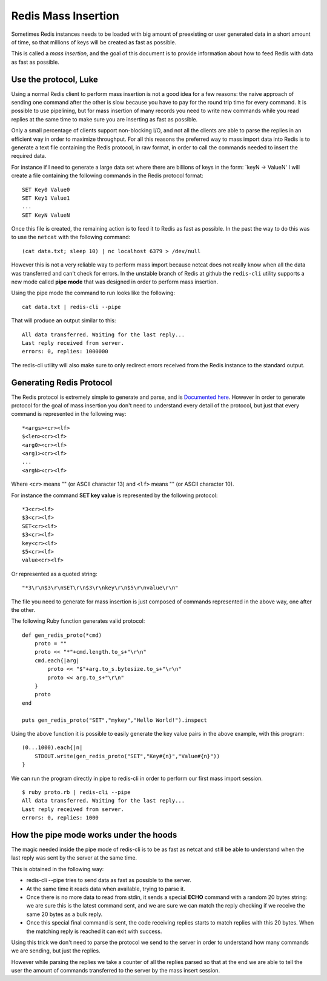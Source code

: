 Redis Mass Insertion
====================

Sometimes Redis instances needs to be loaded with big amount of
preexisting or user generated data in a short amount of time, so that
millions of keys will be created as fast as possible.

This is called a *mass insertion*, and the goal of this document is to
provide information about how to feed Redis with data as fast as
possible.

Use the protocol, Luke
----------------------

Using a normal Redis client to perform mass insertion is not a good idea
for a few reasons: the naive approach of sending one command after the
other is slow because you have to pay for the round trip time for every
command. It is possible to use pipelining, but for mass insertion of
many records you need to write new commands while you read replies at
the same time to make sure you are inserting as fast as possible.

Only a small percentage of clients support non-blocking I/O, and not all
the clients are able to parse the replies in an efficient way in order
to maximize throughput. For all this reasons the preferred way to mass
import data into Redis is to generate a text file containing the Redis
protocol, in raw format, in order to call the commands needed to insert
the required data.

For instance if I need to generate a large data set where there are
billions of keys in the form: \`keyN -> ValueN' I will create a file
containing the following commands in the Redis protocol format:

::

    SET Key0 Value0
    SET Key1 Value1
    ...
    SET KeyN ValueN

Once this file is created, the remaining action is to feed it to Redis
as fast as possible. In the past the way to do this was to use the
``netcat`` with the following command:

::

    (cat data.txt; sleep 10) | nc localhost 6379 > /dev/null

However this is not a very reliable way to perform mass import because
netcat does not really know when all the data was transferred and can't
check for errors. In the unstable branch of Redis at github the
``redis-cli`` utility supports a new mode called **pipe mode** that was
designed in order to perform mass insertion.

Using the pipe mode the command to run looks like the following:

::

    cat data.txt | redis-cli --pipe

That will produce an output similar to this:

::

    All data transferred. Waiting for the last reply...
    Last reply received from server.
    errors: 0, replies: 1000000

The redis-cli utility will also make sure to only redirect errors
received from the Redis instance to the standard output.

Generating Redis Protocol
-------------------------

The Redis protocol is extremely simple to generate and parse, and is
`Documented here </topics/protocol>`__. However in order to generate
protocol for the goal of mass insertion you don't need to understand
every detail of the protocol, but just that every command is represented
in the following way:

::

    *<args><cr><lf>
    $<len><cr><lf>
    <arg0><cr><lf>
    <arg1><cr><lf>
    ...
    <argN><cr><lf>

Where ``<cr>`` means "" (or ASCII character 13) and ``<lf>`` means ""
(or ASCII character 10).

For instance the command **SET key value** is represented by the
following protocol:

::

    *3<cr><lf>
    $3<cr><lf>
    SET<cr><lf>
    $3<cr><lf>
    key<cr><lf>
    $5<cr><lf>
    value<cr><lf>

Or represented as a quoted string:

::

    "*3\r\n$3\r\nSET\r\n$3\r\nkey\r\n$5\r\nvalue\r\n"

The file you need to generate for mass insertion is just composed of
commands represented in the above way, one after the other.

The following Ruby function generates valid protocol:

::

    def gen_redis_proto(*cmd)
        proto = ""
        proto << "*"+cmd.length.to_s+"\r\n"
        cmd.each{|arg|
            proto << "$"+arg.to_s.bytesize.to_s+"\r\n"
            proto << arg.to_s+"\r\n"
        }
        proto
    end

    puts gen_redis_proto("SET","mykey","Hello World!").inspect

Using the above function it is possible to easily generate the key value
pairs in the above example, with this program:

::

    (0...1000).each{|n|
        STDOUT.write(gen_redis_proto("SET","Key#{n}","Value#{n}"))
    }

We can run the program directly in pipe to redis-cli in order to perform
our first mass import session.

::

    $ ruby proto.rb | redis-cli --pipe
    All data transferred. Waiting for the last reply...
    Last reply received from server.
    errors: 0, replies: 1000

How the pipe mode works under the hoods
---------------------------------------

The magic needed inside the pipe mode of redis-cli is to be as fast as
netcat and still be able to understand when the last reply was sent by
the server at the same time.

This is obtained in the following way:

-  redis-cli --pipe tries to send data as fast as possible to the
   server.
-  At the same time it reads data when available, trying to parse it.
-  Once there is no more data to read from stdin, it sends a special
   **ECHO** command with a random 20 bytes string: we are sure this is
   the latest command sent, and we are sure we can match the reply
   checking if we receive the same 20 bytes as a bulk reply.
-  Once this special final command is sent, the code receiving replies
   starts to match replies with this 20 bytes. When the matching reply
   is reached it can exit with success.

Using this trick we don't need to parse the protocol we send to the
server in order to understand how many commands we are sending, but just
the replies.

However while parsing the replies we take a counter of all the replies
parsed so that at the end we are able to tell the user the amount of
commands transferred to the server by the mass insert session.
